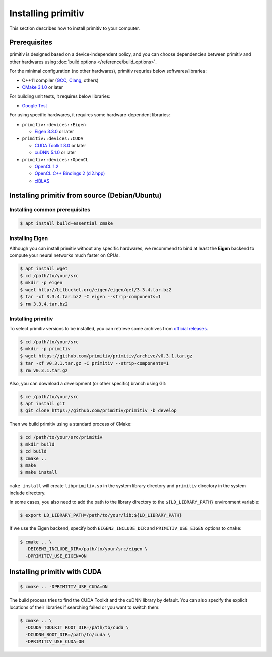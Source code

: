 ===================
Installing primitiv
===================


This section describes how to install primitiv to your computer.


Prerequisites
-------------


primitiv is designed based on a device-independent policy, and you can choose
dependencies between primitiv and other hardwares using
:doc:`build options </reference/build_options>`.

For the minimal configuration (no other hardwares), primitiv requries below
softwares/libraries:

* C++11 compiler (`GCC <https://gcc.gnu.org/>`_, `Clang <https://clang.llvm.org/>`_, others)
* `CMake 3.1.0 <https://cmake.org/>`_ or later

For building unit tests, it requires below libraries:

* `Google Test <https://github.com/google/googletest>`_

For using specific hardwares, it requires some hardware-dependent libraries:

* ``primitiv::devices::Eigen``

  * `Eigen 3.3.0 <http://eigen.tuxfamily.org/index.php?title=Main_Page>`_ or later

* ``primitiv::devices::CUDA``

  * `CUDA Toolkit 8.0 <https://developer.nvidia.com/cuda-toolkit>`_ or later
  * `cuDNN 5.1.0 <https://developer.nvidia.com/cudnn>`_ or later

* ``primitiv::devices::OpenCL``

  * `OpenCL 1.2 <https://www.khronos.org/opencl/>`_
  * `OpenCL C++ Bindings 2 (cl2.hpp) <http://github.khronos.org/OpenCL-CLHPP/>`_
  * `clBLAS <https://github.com/clMathLibraries/clBLAS>`_


Installing primitiv from source (Debian/Ubuntu)
-----------------------------------------------


Installing common prerequisites
^^^^^^^^^^^^^^^^^^^^^^^^^^^^^^^


.. code-block:: shell
  
  $ apt install build-essential cmake


Installing Eigen
^^^^^^^^^^^^^^^^


Although you can install primitiv without any specific hardwares, we recommend
to bind at least the **Eigen** backend to compute your neural networks much
faster on CPUs.


.. code-block:: shell

  $ apt install wget
  $ cd /path/to/your/src
  $ mkdir -p eigen
  $ wget http://bitbucket.org/eigen/eigen/get/3.3.4.tar.bz2
  $ tar -xf 3.3.4.tar.bz2 -C eigen --strip-components=1
  $ rm 3.3.4.tar.bz2


Installing primitiv
^^^^^^^^^^^^^^^^^^^


To select primitiv versions to be installed, you can retrieve some archives from
`official releases <https://github.com/primitiv/primitiv/releases>`_.

.. code-block:: shell

  $ cd /path/to/your/src
  $ mkdir -p primitiv
  $ wget https://github.com/primitiv/primitiv/archive/v0.3.1.tar.gz
  $ tar -xf v0.3.1.tar.gz -C primitiv --strip-components=1
  $ rm v0.3.1.tar.gz

Also, you can download a development (or other specific) branch using Git:

.. code-block:: shell

  $ ce /path/to/your/src
  $ apt install git
  $ git clone https://github.com/primitiv/primitiv -b develop

Then we build primitiv using a standard process of CMake:

.. code-block:: shell

  $ cd /path/to/your/src/primitiv
  $ mkdir build
  $ cd build
  $ cmake ..
  $ make
  $ make install

``make install`` will create ``libprimitiv.so`` in the system library directory
and ``primitiv`` directory in the system include directory.

In some cases, you also need to add the path to the library directory to the
``${LD_LIBRARY_PATH}`` environment variable:

.. code-block:: shell

  $ export LD_LIBRARY_PATH=/path/to/your/lib:${LD_LIBRARY_PATH}

If we use the Eigen backend, specify both ``EIGEN3_INCLUDE_DIR`` and
``PRIMITIV_USE_EIGEN`` options to ``cmake``:

.. code-block:: shell

  $ cmake .. \
    -DEIGEN3_INCLUDE_DIR=/path/to/your/src/eigen \
    -DPRIMITIV_USE_EIGEN=ON


Installing primitiv with CUDA
-----------------------------


.. code-block:: shell

  $ cmake .. -DPRIMITIV_USE_CUDA=ON

The build process tries to find the CUDA Toolkit and the cuDNN library by
default. You can also specify the explicit locations of their libraries if
searching failed or you want to switch them:

.. code-block:: shell

  $ cmake .. \
    -DCUDA_TOOLKIT_ROOT_DIR=/path/to/cuda \
    -DCUDNN_ROOT_DIR=/path/to/cuda \
    -DPRIMITIV_USE_CUDA=ON
